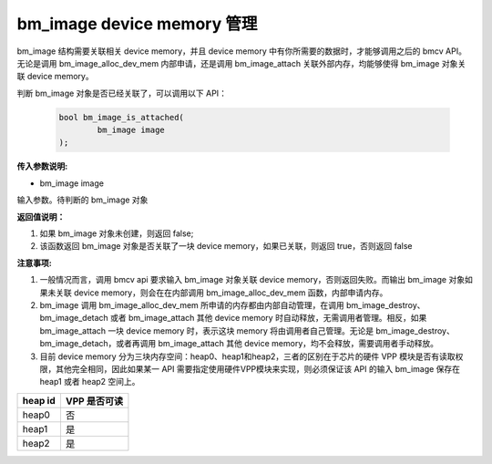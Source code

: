 bm_image device memory 管理
============================


bm_image 结构需要关联相关 device memory，并且 device memory 中有你所需要的数据时，才能够调用之后的 bmcv API。无论是调用 bm_image_alloc_dev_mem 内部申请，还是调用 bm_image_attach 关联外部内存，均能够使得 bm_image 对象关联 device memory。


判断 bm_image 对象是否已经关联了，可以调用以下 API：

    .. code-block:: c

        bool bm_image_is_attached(
                bm_image image
        );


**传入参数说明:**

* bm_image image

输入参数。待判断的 bm_image 对象


**返回值说明：**

1. 如果 bm_image 对象未创建，则返回 false;

2. 该函数返回 bm_image 对象是否关联了一块 device memory，如果已关联，则返回 true，否则返回 false


**注意事项:**

1. 一般情况而言，调用 bmcv api 要求输入 bm_image 对象关联 device memory，否则返回失败。而输出 bm_image 对象如果未关联 device memory，则会在在内部调用 bm_image_alloc_dev_mem 函数，内部申请内存。

2. bm_image 调用 bm_image_alloc_dev_mem 所申请的内存都由内部自动管理，在调用 bm_image_destroy、 bm_image_detach 或者 bm_image_attach 其他 device memory 时自动释放，无需调用者管理。相反，如果 bm_image_attach 一块 device memory 时，表示这块 memory 将由调用者自己管理。无论是 bm_image_destroy、bm_image_detach，或者再调用 bm_image_attach 其他 device memory，均不会释放，需要调用者手动释放。

3. 目前 device memory 分为三块内存空间：heap0、heap1和heap2，三者的区别在于芯片的硬件 VPP 模块是否有读取权限，其他完全相同，因此如果某一 API 需要指定使用硬件VPP模块来实现，则必须保证该 API 的输入 bm_image 保存在 heap1 或者 heap2 空间上。

+------------------+------------------+
|    heap id       |   VPP 是否可读   |
+==================+==================+
|    heap0         |       否         |
+------------------+------------------+
|    heap1         |       是         |
+------------------+------------------+
|    heap2         |       是         |
+------------------+------------------+
